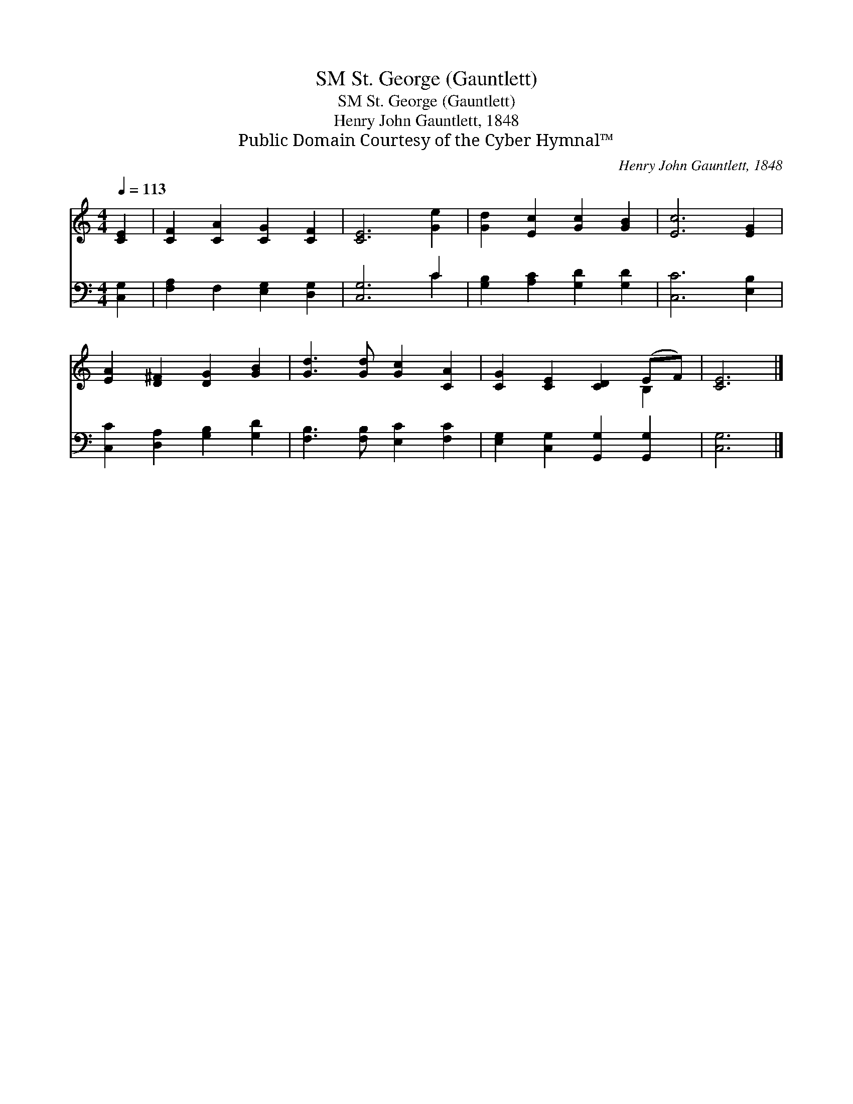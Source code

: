 X:1
T:St. George (Gauntlett), SM
T:St. George (Gauntlett), SM
T:Henry John Gauntlett, 1848
T:Public Domain Courtesy of the Cyber Hymnal™
C:Henry John Gauntlett, 1848
Z:Public Domain
Z:Courtesy of the Cyber Hymnal™
%%score ( 1 2 ) ( 3 4 )
L:1/8
Q:1/4=113
M:4/4
K:C
V:1 treble 
V:2 treble 
V:3 bass 
V:4 bass 
V:1
 [CE]2 | [CF]2 [CA]2 [CG]2 [CF]2 | [CE]6 [Ge]2 | [Gd]2 [Ec]2 [Gc]2 [GB]2 | [Ec]6 [EG]2 | %5
 [EA]2 [D^F]2 [DG]2 [GB]2 | [Gd]3 [Gd] [Gc]2 [CA]2 | [CG]2 [CE]2 [CD]2 (EF) | [CE]6 |] %9
V:2
 x2 | x8 | x8 | x8 | x8 | x8 | x8 | x6 B,2 | x6 |] %9
V:3
 [C,G,]2 | [F,A,]2 F,2 [E,G,]2 [D,G,]2 | [C,G,]6 C2 | [G,B,]2 [A,C]2 [G,D]2 [G,D]2 | %4
 [C,C]6 [E,B,]2 | [C,C]2 [D,A,]2 [G,B,]2 [G,D]2 | [F,B,]3 [F,B,] [E,C]2 [F,C]2 | %7
 [E,G,]2 [C,G,]2 [G,,G,]2 [G,,G,]2 | [C,G,]6 |] %9
V:4
 x2 | x8 | x6 C2 | x8 | x8 | x8 | x8 | x8 | x6 |] %9

